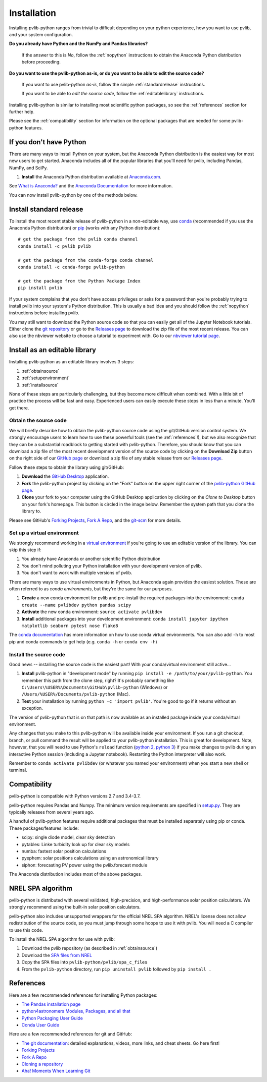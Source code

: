 .. _installation:

Installation
============

Installing pvlib-python ranges from trivial to difficult depending
on your python experience, how you want to use pvlib, and your
system configuration.

**Do you already have Python and the NumPy and Pandas libraries?**

    If the answer to this is *No*, follow the :ref:`nopython` instructions
    to obtain the Anaconda Python distribution before proceeding.

**Do you want to use the pvlib-python as-is, or do you want to be
able to edit the source code?**

    If you want to use pvlib-python *as-is*, follow the simple
    :ref:`standardrelease` instructions.

    If you want to be able to *edit the source code*, follow the
    :ref:`editablelibrary` instructions.

Installing pvlib-python is similar to installing most scientific python
packages, so see the :ref:`references` section for further help.

Please see the :ref:`compatibility` section for information on the
optional packages that are needed for some pvlib-python features.

.. _nopython:

If you don't have Python
------------------------

There are many ways to install Python on your system, but the Anaconda
Python distribution is the easiest way for most new users to get
started. Anaconda includes all of the popular libraries that you'll need
for pvlib, including Pandas, NumPy, and SciPy.

#. **Install** the Anaconda Python distribution available at
   `Anaconda.com <https://www.anaconda.com/download/>`_.

See `What is Anaconda? <https://www.anaconda.com/what-is-anaconda/>`_
and the `Anaconda Documentation <https://docs.anaconda.com/anaconda/>`_
for more information.

You can now install pvlib-python by one of the methods below.


.. _standardrelease:

Install standard release
------------------------

To install the most recent stable release of pvlib-python in a
non-editable way, use `conda <http://conda.pydata.org/docs/>`_
(recommended if you use the Anaconda Python distribution) or `pip
<https://pip.pypa.io>`_ (works with any Python distribution)::

    # get the package from the pvlib conda channel
    conda install -c pvlib pvlib

    # get the package from the conda-forge conda channel
    conda install -c conda-forge pvlib-python

    # get the package from the Python Package Index
    pip install pvlib

If your system complains that you don't have access privileges or asks
for a password then you're probably trying to install pvlib into your
system's Python distribution. This is usually a bad idea and you should
follow the :ref:`nopython` instructions before installing pvlib.

You may still want to download the Python source code so that you can
easily get all of the Jupyter Notebook tutorials. Either clone the `git
repository <https://github.com/pvlib/pvlib-python>`_ or go to the
`Releases page <https://github.com/pvlib/pvlib-python/releases>`_ to
download the zip file of the most recent release. You can also use the
nbviewer website to choose a tutorial to experiment with. Go to our
`nbviewer tutorial page
<http://nbviewer.jupyter.org/github/pvlib/pvlib-python/tree/master/docs/
tutorials/>`_.


.. _editablelibrary:

Install as an editable library
------------------------------

Installing pvlib-python as an editable library involves 3 steps:

1. :ref:`obtainsource`
2. :ref:`setupenvironment`
3. :ref:`installsource`

None of these steps are particularly challenging, but they become
more difficult when combined.
With a little bit of practice the process will be fast and easy.
Experienced users can easily execute these steps in less than a minute.
You'll get there.

.. _obtainsource:

Obtain the source code
~~~~~~~~~~~~~~~~~~~~~~

We will briefly describe how to obtain the pvlib-python source code
using the git/GitHub version control system. We strongly encourage users
to learn how to use these powerful tools (see the :ref:`references`!),
but we also recognize that they can be a substantial roadblock to
getting started with pvlib-python. Therefore, you should know that you
can download a zip file of the most recent development version of the
source code by clicking on the **Download Zip** button on the right side
of our `GitHub page <https://github.com/pvlib/pvlib-python>`_ or
download a zip file of any stable release from our `Releases page
<https://github.com/pvlib/pvlib-python/releases>`_.

Follow these steps to obtain the library using git/GitHub:

#. **Download** the `GitHub Desktop <https://desktop.github.com>`_ application.
#. **Fork** the pvlib-python project by clicking on the "Fork" button on
   the upper right corner of the
   `pvlib-python GitHub page <https://github.com/pvlib/pvlib-python>`_.
#. **Clone** your fork to your computer using the GitHub Desktop application
   by clicking on the *Clone to Desktop* button on your fork's homepage.
   This button is circled in the image below. Remember the system path that
   you clone the library to.

.. image:: _images/clonebutton.png

Please see GitHub's
`Forking Projects <https://guides.github.com/activities/forking/>`_,
`Fork A Repo <https://help.github.com/articles/fork-a-repo/>`_,
and the `git-scm <https://git-scm.com/documentation>`_ for
more details.

.. _setupenvironment:

Set up a virtual environment
~~~~~~~~~~~~~~~~~~~~~~~~~~~~

We strongly recommend working in a `virtual environment
<http://astropy.readthedocs.org/en/latest/development/workflow/
virtual_pythons.html>`_ if you're going to use an editable version
of the library. You can skip this step if:

#. You already have Anaconda or another scientific Python distribution
#. You don't mind polluting your Python installation with your
   development version of pvlib.
#. You don't want to work with multiple versions of pvlib.

There are many ways to use virtual environments in Python,
but Anaconda again provides the easiest solution. These are often
referred to as *conda environments*, but they're the same for our purposes.

#. **Create** a new conda environment for pvlib and pre-install
   the required packages into the environment:
   ``conda create --name pvlibdev python pandas scipy``
#. **Activate** the new conda environment: ``source activate pvlibdev``
#. **Install** additional packages into your development environment:
   ``conda install jupyter ipython matplotlib seaborn pytest nose flake8``

The `conda documentation <https://conda.io/docs/index.html>`_ has more
information on how to use conda virtual environments. You can also add
``-h`` to most pip and conda commands to get help (e.g. ``conda -h`` or
``conda env -h``)

.. _installsource:

Install the source code
~~~~~~~~~~~~~~~~~~~~~~~

Good news -- installing the source code is the easiest part!
With your conda/virtual environment still active...

#. **Install** pvlib-python in "development mode" by running
   ``pip install -e /path/to/your/pvlib-python``.
   You remember this path from the clone step, right? It's probably
   something like ``C:\Users\%USER%\Documents\GitHub\pvlib-python``
   (Windows) or ``/Users/%USER%/Documents/pvlib-python`` (Mac).
#. **Test** your installation by running ``python -c 'import pvlib'``.
   You're good to go if it returns without an exception.

The version of pvlib-python that is on that path is now available
as an installed package inside your conda/virtual environment.

Any changes that you make to this pvlib-python will be available inside
your environment. If you run a git checkout, branch, or pull command the
result will be applied to your pvlib-python installation. This
is great for development. Note, however, that you will need to use
Python's ``reload`` function (`python 2
<https://docs.python.org/2/library/functions.html#reload>`_, `python 3
<https://docs.python.org/3/library/importlib.html#importlib.reload>`_)
if you make changes to pvlib during an interactive Python
session (including a Jupyter notebook). Restarting the Python
interpreter will also work.

Remember to ``conda activate pvlibdev`` (or whatever you named your
environment) when you start a new shell or terminal.

.. _compatibility:

Compatibility
-------------

pvlib-python is compatible with Python versions 2.7 and 3.4-3.7.

pvlib-python requires Pandas and Numpy. The minimum version requirements
are specified in
`setup.py <https://github.com/pvlib/pvlib-python/blob/master/setup.py>`_.
They are typically releases from several years ago.

A handful of pvlib-python features require additional packages that must
be installed separately using pip or conda. These packages/features
include:

* scipy: single diode model, clear sky detection
* pytables: Linke turbidity look up for clear sky models
* numba: fastest solar position calculations
* pyephem: solar positions calculations using an astronomical library
* siphon: forecasting PV power using the pvlib.forecast module

The Anaconda distribution includes most of the above packages.

.. _nrelspa:

NREL SPA algorithm
------------------

pvlib-python is distributed with several validated, high-precision, and
high-performance solar position calculators. We strongly recommend using
the built-in solar position calculators.

pvlib-python also includes unsupported wrappers for the official NREL
SPA algorithm. NREL's license does not allow redistribution of the
source code, so you must jump through some hoops to use it with pvlib.
You will need a C compiler to use this code.

To install the NREL SPA algorithm for use with pvlib:

#. Download the pvlib repository (as described in :ref:`obtainsource`)
#. Download the `SPA files from NREL <http://www.nrel.gov/midc/spa/>`_
#. Copy the SPA files into ``pvlib-python/pvlib/spa_c_files``
#. From the ``pvlib-python`` directory, run ``pip uninstall pvlib``
   followed by ``pip install .``

.. _references:

References
----------

Here are a few recommended references for installing Python packages:

* `The Pandas installation page
  <http://pandas.pydata.org/pandas-docs/stable/install.html>`_
* `python4astronomers Modules, Packages, and all that
  <https://python4astronomers.github.io/installation/packages.html>`_
* `Python Packaging User Guide
  <http://python-packaging-user-guide.readthedocs.org/en/latest/>`_
* `Conda User Guide
  <http://conda.pydata.org/docs/index.html>`_

Here are a few recommended references for git and GitHub:

* `The git documentation <https://git-scm.com/doc>`_:
  detailed explanations, videos, more links, and cheat sheets. Go here first!
* `Forking Projects <https://guides.github.com/activities/forking/>`_
* `Fork A Repo <https://help.github.com/articles/fork-a-repo/>`_
* `Cloning a repository
  <https://help.github.com/articles/cloning-a-repository/>`_
* `Aha! Moments When Learning Git
  <http://betterexplained.com/articles/aha-moments-when-learning-git/>`_

